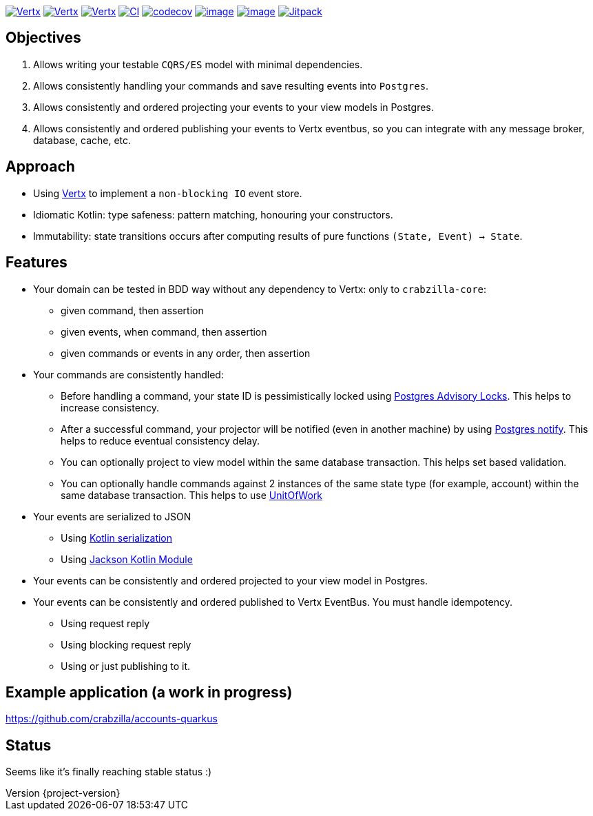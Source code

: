 :sourcedir: src/main/java
:source-highlighter: highlightjs
:highlightjsdir: highlight
:highlightjs-theme: rainbow
:revnumber: {project-version}
:example-caption!:
ifndef::imagesdir[:imagesdir: images]
ifndef::sourcedir[:sourcedir: ../../main/java]
:toclevels: 4


https://www.oracle.com/java/[image:https://img.shields.io/badge/Java-11-purple.svg[Vertx]]
https://kotlinlang.org/[image:https://img.shields.io/badge/Kotlin-1.6.20-purple.svg[Vertx]]
https://vertx.io[image:https://img.shields.io/badge/vert.x-4.2.7-purple.svg[Vertx]]
https://github.com/crabzilla/crabzilla/actions/workflows/blank.yml[image:https://github.com/crabzilla/crabzilla/actions/workflows/blank.yml/badge.svg[CI]]
https://codecov.io/gh/crabzilla/crabzilla[image:https://codecov.io/gh/crabzilla/crabzilla/branch/main/graph/badge.svg[codecov]]
https://frontend.code-inspector.com/public/project/24241/crabzilla/dashboard[image:https://api.codiga.io/project/24241/score/svg[image]]
https://frontend.code-inspector.com/public/project/24241/crabzilla/dashboard[image:https://api.codiga.io/project/24241/status/svg[image]]
https://jitpack.io/#io.github.crabzilla/crabzilla[image:https://jitpack.io/v/io.github.crabzilla/crabzilla.svg[Jitpack]]

== Objectives

. Allows writing your testable `CQRS/ES` model with minimal dependencies.
. Allows consistently handling your commands and save resulting events into `Postgres`.
. Allows consistently and ordered projecting your events to your view models in Postgres.
. Allows consistently and ordered publishing your events to Vertx eventbus, so you can integrate with any message broker, database, cache, etc.

== Approach

* Using https://vertx.io/docs/vertx-pg-client/java/[Vertx] to implement a `non-blocking IO` event store.
* Idiomatic Kotlin: type safeness: pattern matching, honouring your constructors.
* Immutability: state transitions occurs after computing results of pure functions `(State, Event) -> State`.

== Features

* Your domain can be tested in BDD way without any dependency to Vertx: only to `crabzilla-core`:
** given command, then assertion
** given events, when command, then assertion
** given commands or events in any order, then assertion
* Your commands are consistently handled:
** Before handling a command, your state ID is pessimistically locked using https://www.postgresql.org/docs/14/explicit-locking.html#ADVISORY-LOCKS[Postgres Advisory Locks]. This helps to increase consistency.
** After a successful command, your projector will be notified (even in another machine) by using https://www.postgresql.org/docs/current/sql-notify.html[Postgres notify]. This helps to reduce eventual consistency delay.
** You can optionally project to view model within the same database transaction. This helps set based validation.
** You can optionally handle commands against 2 instances of the same state type (for example, account) within the same database transaction. This helps to use https://martinfowler.com/eaaCatalog/unitOfWork.html[UnitOfWork]
* Your events are serialized to JSON
** Using https://kotlinlang.org/docs/serialization.html[Kotlin serialization]
** Using https://github.com/FasterXML/jackson-module-kotlin[Jackson Kotlin Module]
* Your events can be consistently and ordered projected to your view model in Postgres.
* Your events can be consistently and ordered published to Vertx EventBus. You must handle idempotency.
** Using request reply
** Using blocking request reply
** Using or just publishing to it.

== Example application (a work in progress)

https://github.com/crabzilla/accounts-quarkus

== Status

Seems like it's finally reaching stable status :)
